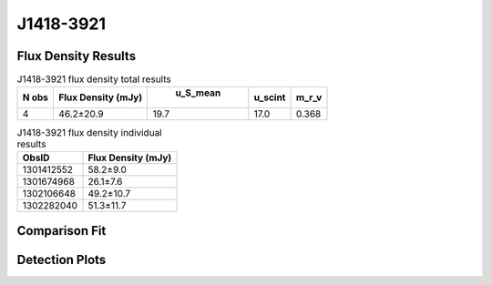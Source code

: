 J1418-3921
==========


Flux Density Results
--------------------
.. csv-table:: J1418-3921 flux density total results
   :header: "N obs", "Flux Density (mJy)", " u_S_mean", "u_scint", "m_r_v"

   "4",  "46.2±20.9", "19.7", "17.0", "0.368"

.. csv-table:: J1418-3921 flux density individual results
   :header: "ObsID", "Flux Density (mJy)"

    "1301412552", "58.2±9.0"
    "1301674968", "26.1±7.6"
    "1302106648", "49.2±10.7"
    "1302282040", "51.3±11.7"

Comparison Fit
--------------
.. image:: comparison_fits/J1418-3921_comparison_fit.png
  :width: 800

Detection Plots
---------------

.. image:: detection_plots/pf_1301412552_J1418-3921_14:18:50.28_-39:21:18.51_b512_1096.70ms_Cand.pfd.png
  :width: 800

.. image:: on_pulse_plots/1301412552_J1418-3921_512_bins_gaussian_components.png
  :width: 800
.. image:: detection_plots/pf_1301674968_J1418-3921_14:18:50.28_-39:21:18.51_b128_1096.83ms_Cand.pfd.png
  :width: 800

.. image:: on_pulse_plots/1301674968_J1418-3921_128_bins_gaussian_components.png
  :width: 800
.. image:: detection_plots/pf_1302106648_J1418-3921_14:18:50.28_-39:21:18.51_b256_1096.71ms_Cand.pfd.png
  :width: 800

.. image:: on_pulse_plots/1302106648_J1418-3921_256_bins_gaussian_components.png
  :width: 800
.. image:: detection_plots/pf_1302282040_J1418-3921_14:18:50.28_-39:21:18.51_b256_1096.72ms_Cand.pfd.png
  :width: 800

.. image:: on_pulse_plots/1302282040_J1418-3921_256_bins_gaussian_components.png
  :width: 800